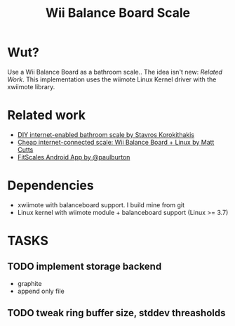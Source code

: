 #+TITLE: Wii Balance Board Scale

* Wut?
Use a Wii Balance Board as a bathroom scale.. The idea isn't new:
[[Related Work]]. This implementation uses the wiimote Linux Kernel driver with the
xwiimote library.

* Related work
- [[http://www.stavros.io/posts/your-weight-online/][DIY internet-enabled bathroom scale by Stavros Korokithakis]]
- [[http://www.mattcutts.com/blog/internet-connected-scale-wii-balance-board-linux/][Cheap internet-connected scale: Wii Balance Board + Linux by Matt Cutts]]
- [[https://github.com/paulburton/fitscales][FitScales Android App by @paulburton]]

* Dependencies
- xwiimote with balanceboard support. I build mine from git
- Linux kernel with wiimote module + balanceboard support (Linux >=
  3.7)

* TASKS
** TODO implement storage backend
- graphite
- append only file
** TODO tweak ring buffer size, stddev threasholds

